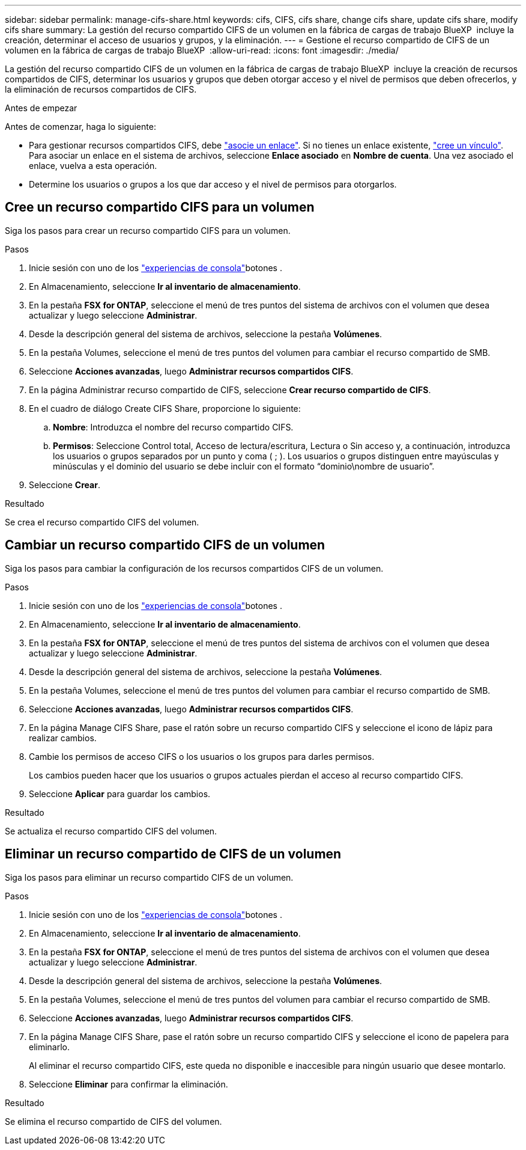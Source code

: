 ---
sidebar: sidebar 
permalink: manage-cifs-share.html 
keywords: cifs, CIFS, cifs share, change cifs share, update cifs share, modify cifs share 
summary: La gestión del recurso compartido CIFS de un volumen en la fábrica de cargas de trabajo BlueXP  incluye la creación, determinar el acceso de usuarios y grupos, y la eliminación. 
---
= Gestione el recurso compartido de CIFS de un volumen en la fábrica de cargas de trabajo BlueXP 
:allow-uri-read: 
:icons: font
:imagesdir: ./media/


[role="lead"]
La gestión del recurso compartido CIFS de un volumen en la fábrica de cargas de trabajo BlueXP  incluye la creación de recursos compartidos de CIFS, determinar los usuarios y grupos que deben otorgar acceso y el nivel de permisos que deben ofrecerlos, y la eliminación de recursos compartidos de CIFS.

.Antes de empezar
Antes de comenzar, haga lo siguiente:

* Para gestionar recursos compartidos CIFS, debe link:manage-links.html["asocie un enlace"]. Si no tienes un enlace existente, link:create-link.html["cree un vínculo"]. Para asociar un enlace en el sistema de archivos, seleccione *Enlace asociado* en *Nombre de cuenta*. Una vez asociado el enlace, vuelva a esta operación.
* Determine los usuarios o grupos a los que dar acceso y el nivel de permisos para otorgarlos.




== Cree un recurso compartido CIFS para un volumen

Siga los pasos para crear un recurso compartido CIFS para un volumen.

.Pasos
. Inicie sesión con uno de los link:https://docs.netapp.com/us-en/workload-setup-admin/console-experiences.html["experiencias de consola"^]botones .
. En Almacenamiento, seleccione *Ir al inventario de almacenamiento*.
. En la pestaña *FSX for ONTAP*, seleccione el menú de tres puntos del sistema de archivos con el volumen que desea actualizar y luego seleccione *Administrar*.
. Desde la descripción general del sistema de archivos, seleccione la pestaña *Volúmenes*.
. En la pestaña Volumes, seleccione el menú de tres puntos del volumen para cambiar el recurso compartido de SMB.
. Seleccione *Acciones avanzadas*, luego *Administrar recursos compartidos CIFS*.
. En la página Administrar recurso compartido de CIFS, seleccione *Crear recurso compartido de CIFS*.
. En el cuadro de diálogo Create CIFS Share, proporcione lo siguiente:
+
.. *Nombre*: Introduzca el nombre del recurso compartido CIFS.
.. *Permisos*: Seleccione Control total, Acceso de lectura/escritura, Lectura o Sin acceso y, a continuación, introduzca los usuarios o grupos separados por un punto y coma ( ; ). Los usuarios o grupos distinguen entre mayúsculas y minúsculas y el dominio del usuario se debe incluir con el formato “dominio\nombre de usuario”.


. Seleccione *Crear*.


.Resultado
Se crea el recurso compartido CIFS del volumen.



== Cambiar un recurso compartido CIFS de un volumen

Siga los pasos para cambiar la configuración de los recursos compartidos CIFS de un volumen.

.Pasos
. Inicie sesión con uno de los link:https://docs.netapp.com/us-en/workload-setup-admin/console-experiences.html["experiencias de consola"^]botones .
. En Almacenamiento, seleccione *Ir al inventario de almacenamiento*.
. En la pestaña *FSX for ONTAP*, seleccione el menú de tres puntos del sistema de archivos con el volumen que desea actualizar y luego seleccione *Administrar*.
. Desde la descripción general del sistema de archivos, seleccione la pestaña *Volúmenes*.
. En la pestaña Volumes, seleccione el menú de tres puntos del volumen para cambiar el recurso compartido de SMB.
. Seleccione *Acciones avanzadas*, luego *Administrar recursos compartidos CIFS*.
. En la página Manage CIFS Share, pase el ratón sobre un recurso compartido CIFS y seleccione el icono de lápiz para realizar cambios.
. Cambie los permisos de acceso CIFS o los usuarios o los grupos para darles permisos.
+
Los cambios pueden hacer que los usuarios o grupos actuales pierdan el acceso al recurso compartido CIFS.

. Seleccione *Aplicar* para guardar los cambios.


.Resultado
Se actualiza el recurso compartido CIFS del volumen.



== Eliminar un recurso compartido de CIFS de un volumen

Siga los pasos para eliminar un recurso compartido CIFS de un volumen.

.Pasos
. Inicie sesión con uno de los link:https://docs.netapp.com/us-en/workload-setup-admin/console-experiences.html["experiencias de consola"^]botones .
. En Almacenamiento, seleccione *Ir al inventario de almacenamiento*.
. En la pestaña *FSX for ONTAP*, seleccione el menú de tres puntos del sistema de archivos con el volumen que desea actualizar y luego seleccione *Administrar*.
. Desde la descripción general del sistema de archivos, seleccione la pestaña *Volúmenes*.
. En la pestaña Volumes, seleccione el menú de tres puntos del volumen para cambiar el recurso compartido de SMB.
. Seleccione *Acciones avanzadas*, luego *Administrar recursos compartidos CIFS*.
. En la página Manage CIFS Share, pase el ratón sobre un recurso compartido CIFS y seleccione el icono de papelera para eliminarlo.
+
Al eliminar el recurso compartido CIFS, este queda no disponible e inaccesible para ningún usuario que desee montarlo.

. Seleccione *Eliminar* para confirmar la eliminación.


.Resultado
Se elimina el recurso compartido de CIFS del volumen.
